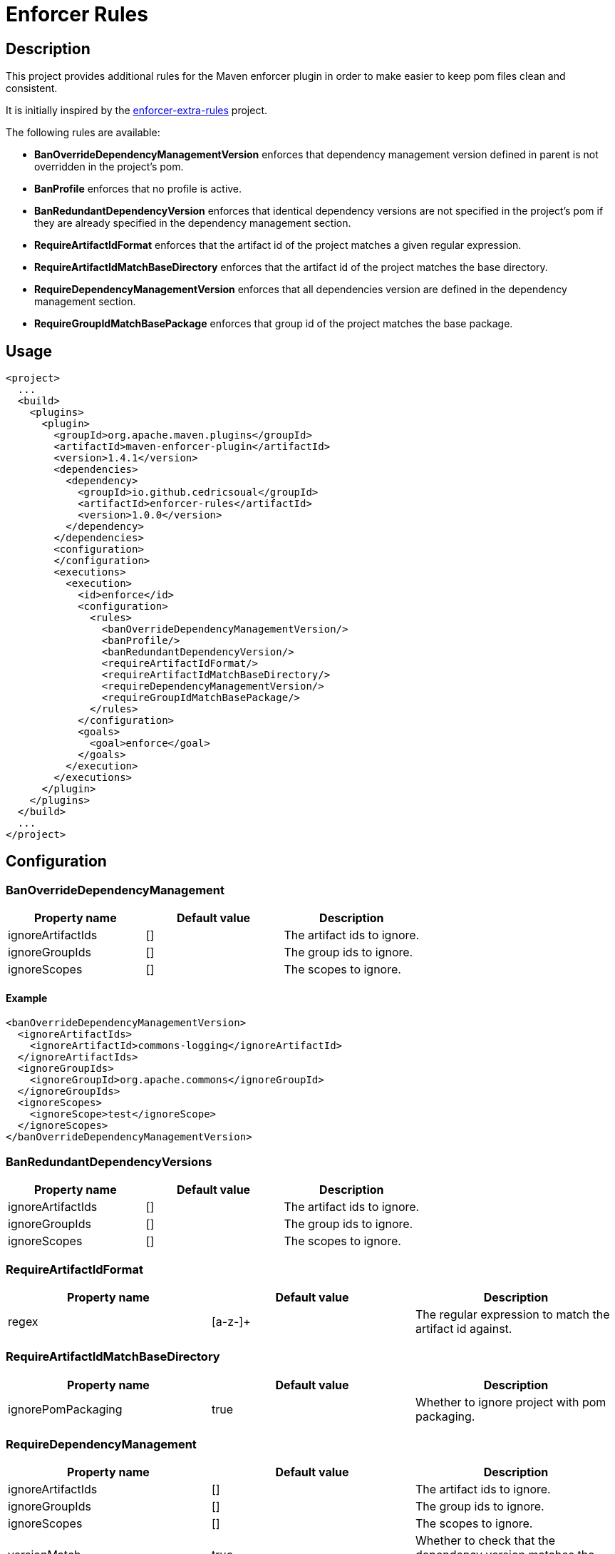 = Enforcer Rules

== Description

This project provides additional rules for the Maven enforcer plugin in order to make easier to keep pom files clean and consistent.

It is initially inspired by the https://github.com/ceilfors/enforcer-rules.git[enforcer-extra-rules] project.

The following rules are available:

* **BanOverrideDependencyManagementVersion** enforces that dependency management version defined in parent is not overridden in the project's pom.
* **BanProfile** enforces that no profile is active.
* **BanRedundantDependencyVersion** enforces that identical dependency versions are not specified in the project's pom if they are already specified in the dependency management section.
* **RequireArtifactIdFormat** enforces that the artifact id of the project matches a given regular expression.
* **RequireArtifactIdMatchBaseDirectory** enforces that the artifact id of the project matches the base directory.
* **RequireDependencyManagementVersion** enforces that all dependencies version are defined in the dependency management section.
* **RequireGroupIdMatchBasePackage** enforces that group id of the project matches the base package.

== Usage

[source,xml]
----
<project>
  ...
  <build>
    <plugins>
      <plugin>
        <groupId>org.apache.maven.plugins</groupId>
        <artifactId>maven-enforcer-plugin</artifactId>
        <version>1.4.1</version>
        <dependencies>
          <dependency>
            <groupId>io.github.cedricsoual</groupId>
            <artifactId>enforcer-rules</artifactId>
            <version>1.0.0</version>
          </dependency>
        </dependencies>
        <configuration>
        </configuration>
        <executions>
          <execution>
            <id>enforce</id>
            <configuration>
              <rules>
                <banOverrideDependencyManagementVersion/>
                <banProfile/>
                <banRedundantDependencyVersion/>
                <requireArtifactIdFormat/>
                <requireArtifactIdMatchBaseDirectory/>
                <requireDependencyManagementVersion/>
                <requireGroupIdMatchBasePackage/>
              </rules>
            </configuration>
            <goals>
              <goal>enforce</goal>
            </goals>
          </execution>
        </executions>
      </plugin>
    </plugins>
  </build>
  ...
</project>
----

== Configuration

=== BanOverrideDependencyManagement

[cols="1,1, 1"]
|===
|Property name |Default value |Description

|ignoreArtifactIds |[] |The artifact ids to ignore.
|ignoreGroupIds |[] |The group ids to ignore.
|ignoreScopes |[] |The scopes to ignore.
|===

==== Example

[source,xml]
----
<banOverrideDependencyManagementVersion>
  <ignoreArtifactIds>
    <ignoreArtifactId>commons-logging</ignoreArtifactId>
  </ignoreArtifactIds>
  <ignoreGroupIds>
    <ignoreGroupId>org.apache.commons</ignoreGroupId>
  </ignoreGroupIds>
  <ignoreScopes>
    <ignoreScope>test</ignoreScope>
  </ignoreScopes>
</banOverrideDependencyManagementVersion>
----

=== BanRedundantDependencyVersions

[cols="1,1, 1"]
|===
|Property name |Default value |Description

|ignoreArtifactIds |[] |The artifact ids to ignore.
|ignoreGroupIds |[] |The group ids to ignore.
|ignoreScopes |[] |The scopes to ignore.
|===

=== RequireArtifactIdFormat

[cols="1,1, 1"]
|===
|Property name |Default value |Description

|regex |[a-z-]+ |The regular expression to match the artifact id against.
|===

=== RequireArtifactIdMatchBaseDirectory

[cols="1,1, 1"]
|===
|Property name |Default value |Description

|ignorePomPackaging |true |Whether to ignore project with pom packaging.
|===

=== RequireDependencyManagement

[cols="1,1, 1"]
|===
|Property name |Default value |Description

|ignoreArtifactIds |[] |The artifact ids to ignore.
|ignoreGroupIds |[] |The group ids to ignore.
|ignoreScopes |[] |The scopes to ignore.
|versionMatch |true |Whether to check that the dependency version matches the dependency management version.
|===

=== RequireGroupIdMatchBasePackage

[cols="1,1, 1"]
|===
|Property name |Default value |Description

|ignorePomPackaging |true |Whether to ignore project with pom packaging.
|===

